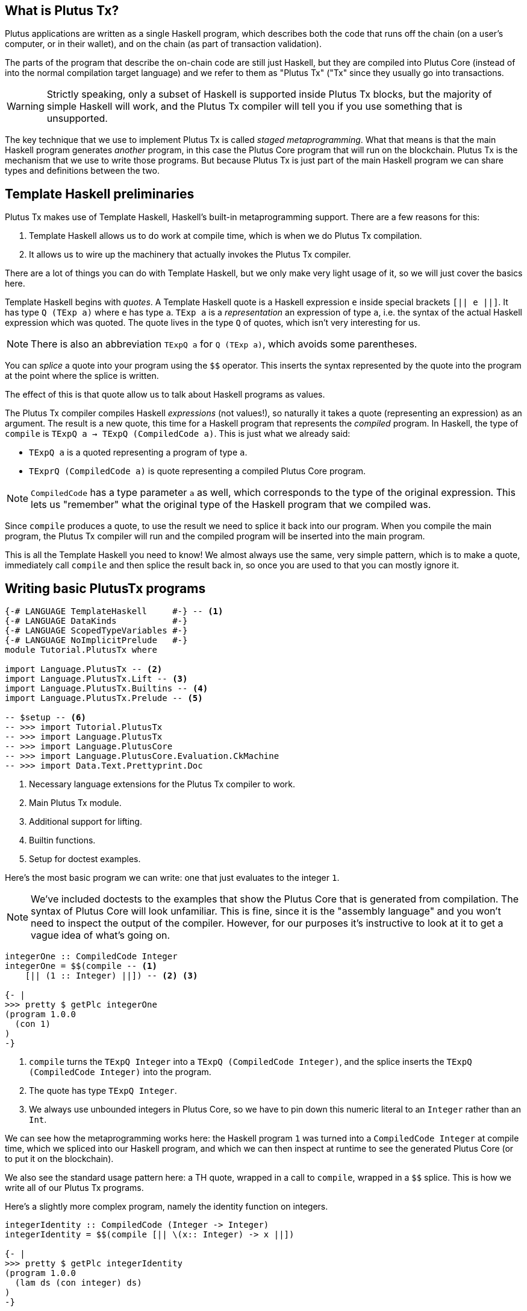 == What is Plutus Tx?

Plutus applications are written as a single Haskell program, which describes
both the code that runs off the chain (on a user's computer, or in their
wallet), and on the chain (as part of transaction validation).

The parts of the program that describe the on-chain code are still just Haskell,
but they are compiled into Plutus Core (instead of into the normal compilation
target language) and we refer to them as "Plutus Tx" ("Tx" since they usually
go into transactions.

WARNING: Strictly speaking, only a subset of Haskell is
supported inside Plutus Tx blocks, but the majority of simple Haskell will work,
and the Plutus Tx compiler will tell you if you use something that is unsupported.

The key technique that we use to implement Plutus Tx is called _staged metaprogramming_.
What that means is that the main Haskell program generates _another_ program, in
this case the Plutus Core program that will run on the blockchain. Plutus Tx is
the mechanism that we use to write those programs. But because Plutus Tx is just
part of the main Haskell program we can share types and definitions between the two.

== Template Haskell preliminaries

Plutus Tx makes use of Template Haskell, Haskell's built-in metaprogramming support.
There are a few reasons for this:

. Template Haskell allows us to do work at compile time, which
is when we do Plutus Tx compilation.
. It allows us to wire up the machinery that actually invokes the Plutus Tx compiler.

There are a lot of things you can do with Template Haskell, but we only make
very light usage of it, so we will just cover the basics here.

Template Haskell begins with _quotes_. A
Template Haskell quote is a Haskell expression `e` inside special brackets
`[|| e ||]`. It has type `Q (TExp a)` where `e` has type `a`.
`TExp a` is a _representation_ an expression of type `a`, i.e. the syntax of the
actual Haskell expression which was quoted. The quote lives in the
type `Q` of quotes, which isn't very interesting for us.

NOTE: There is also an abbreviation `TExpQ a` for `Q (TExp a)`, which avoids
some parentheses.

You can _splice_ a quote into your program using the `$$`
operator. This inserts the syntax represented by the quote into the program at
the point where the splice is written.

The effect of this is that quote allow us to talk about Haskell programs as values.

The Plutus Tx compiler compiles Haskell _expressions_ (not values!), so
naturally it takes a quote (representing an expression) as an argument. The
result is a new quote, this time for a Haskell program
that represents the _compiled_ program. In Haskell, the type of  `compile` is
`TExpQ a -> TExpQ (CompiledCode a)`. This is just what we already said:

- `TExpQ a` is a quoted representing a program of type `a`.
- `TExprQ (CompiledCode a)` is quote representing a compiled Plutus Core
program.

NOTE: `CompiledCode` has a type parameter `a` as well, which corresponds to the
type of the original expression. This lets us "remember" what the original type
of the Haskell program that we compiled was.

Since `compile` produces a quote, to use the result we need to splice it back
into our program. When you compile the main program, the Plutus Tx compiler will
run and the compiled program will be inserted into the main program.

This is all the Template Haskell you need to know! We almost always use the
same, very simple pattern, which is to make a quote, immediately call `compile`
and then splice the result back in, so once you are used to that you can mostly
ignore it.

== Writing basic PlutusTx programs

[source,haskell]
----
{-# LANGUAGE TemplateHaskell     #-} -- <.>
{-# LANGUAGE DataKinds           #-}
{-# LANGUAGE ScopedTypeVariables #-}
{-# LANGUAGE NoImplicitPrelude   #-}
module Tutorial.PlutusTx where

import Language.PlutusTx -- <.>
import Language.PlutusTx.Lift -- <.>
import Language.PlutusTx.Builtins -- <.>
import Language.PlutusTx.Prelude -- <.>

-- $setup -- <.>
-- >>> import Tutorial.PlutusTx
-- >>> import Language.PlutusTx
-- >>> import Language.PlutusCore
-- >>> import Language.PlutusCore.Evaluation.CkMachine
-- >>> import Data.Text.Prettyprint.Doc

----
<.> Necessary language extensions for the Plutus Tx compiler to work.
<.> Main Plutus Tx module.
<.> Additional support for lifting.
<.> Builtin functions.
<.> Setup for doctest examples.

Here’s the most basic program we can write: one that just evaluates to
the integer `1`.

NOTE: We've included doctests to the examples that show the Plutus Core that is
generated from compilation. The syntax of Plutus Core will look unfamiliar. This is fine, since it is
the "assembly language" and you won’t need to inspect the output of
the compiler. However, for our purposes it’s
instructive to look at it to get a vague idea of what’s going on.

[source,haskell]
----
integerOne :: CompiledCode Integer
integerOne = $$(compile -- <.>
    [|| (1 :: Integer) ||]) -- <.> <.>

{- |
>>> pretty $ getPlc integerOne
(program 1.0.0
  (con 1)
)
-}
----
<.> `compile` turns the `TExpQ Integer` into a `TExpQ (CompiledCode Integer)`,
and the splice inserts the `TExpQ (CompiledCode Integer)` into the program.
<.> The quote has type `TExpQ Integer`.
<.> We always use unbounded integers in Plutus Core, so we have to pin
down this numeric literal to an `Integer` rather than an `Int`.

We can see how the metaprogramming works here: the Haskell program `1`
was turned into a `CompiledCode Integer` at compile time, which we
spliced into our Haskell program, and which we can then inspect at
runtime to see the generated Plutus Core (or to put it on the
blockchain).

We also see the standard usage pattern here: a TH quote, wrapped in a call to `compile`,
wrapped in a `$$` splice. This is how we write all of our Plutus Tx
programs.

Here’s a slightly more complex program, namely the identity function on
integers.

[source,haskell]
----
integerIdentity :: CompiledCode (Integer -> Integer)
integerIdentity = $$(compile [|| \(x:: Integer) -> x ||])

{- |
>>> pretty $ getPlc integerIdentity
(program 1.0.0
  (lam ds (con integer) ds)
)
-}
----

== Functions and datatypes

You can use functions inside your expression. In practice, you
will usually want to define the entirety of your Plutus Tx program as a
definition outside the quote, and then simply call it inside the quote.

[source,haskell]
----
{-# INLINABLE plusOne #-} -- <.>
plusOne :: Integer -> Integer
plusOne x = x `addInteger` 1 -- <.>

{-# INLINABLE myProgram #-}
myProgram :: Integer
myProgram =
    let
        plusOneLocal :: Integer -> Integer -- <.>
        plusOneLocal x = x `addInteger` 1

        localTwo = plusOneLocal 1
        externalTwo = plusOne 1
    in localTwo `addInteger` externalTwo

functions :: CompiledCode Integer
functions = $$(compile [|| myProgram ||])

{- |
>>> pretty $ runCk $ getPlc functions -- <.>
(con 4)
-}
----
<.> Functions which will be used in Plutus Tx programs should be
marked with GHC’s `INLINABLE` pragma.
This is usually necessary for non-local functions to
be usable in Plutus Tx blocks, as it instructs GHC to keep the
information that the Plutus Tx compiler needs. While you may be able
to get away with omitting it, it is good practice to always include it.
<.> Local functions do not need to be marked as `INLINABLE`.
<.> `addInteger` comes from `Language.PlutusTx.Builtins`, and is
mapped to the builtin integer addition function in Plutus Core.
<.> We’ve used the CK evaluator for Plutus Core to evaluate the program
and check that the result was what we expected

We can use normal Haskell datatypes and pattern matching freely:

[source,haskell]
----
matchMaybe :: CompiledCode (Maybe Integer -> Integer)
matchMaybe = $$(compile [|| \(x:: Maybe Integer) -> case x of
    Just n -> n
    Nothing -> 0
   ||])
----

Unlike functions, datatypes do not need any kind of special annotation to be
used inside a
quote, hence we can use types like `Maybe` from the Haskell `Prelude`.
This works for your own datatypes too!

Here’s a small example with a datatype of our own representing a
potentially open-ended end date.

[source,haskell]
----
-- | Either a specific end date, or "never".
data EndDate = Fixed Integer | Never

-- | Check whether a given time is past the end date.
pastEnd :: CompiledCode (EndDate -> Integer -> Bool)
pastEnd = $$(compile [|| \(end::EndDate) (current::Integer) -> case end of
    Fixed n -> n `lessThanEqInteger` current
    Never -> False
   ||])
----

We could also have defined the `pastEnd` function as a separate `INLINABLE`
binding and just referred to it in the quote, but in this case it's small enough
to just write in place.

== Typeclasses

So far we have used functions like `lessThanEqInteger` for comparing `Integer` s,
which is much less convenient than `<` from the standard Haskell `Ord` typeclass.

Fortunately, Plutus Tx does support typeclasses. Unfortunately, we need to
redefine the standard typeclasses do so, since we require the class methods to
be `INLINABLE`, and the implementations for types such as `Integer` use the
Plutus Tx builtins.

Redefined versions of many standard typeclasses are available in the Plutus Tx
Prelude. As such you should be able to use typeclass functions in your Plutus Tx
programs successfully.

For example, here is a version of the `pastEnd` function using `<`. This will be
compiled to exactly the same code as the previous definition.

[source,haskell]
----
-- | Check whether a given time is past the end date.
pastEnd' :: CompiledCode (EndDate -> Integer -> Bool)
pastEnd' = $$(compile [|| \(end::EndDate) (current::Integer) -> case end of
    Fixed n -> n < current
    Never -> False
   ||])
----

== The Plutus Tx Prelude

The `Language.PlutusTx.Prelude` module is a drop-in replacement for the
normal Haskell Prelude, but with some functions and typeclasses redefined to be easier
for the Plutus Tx compiler to handle (i.e. `INLINABLE`).

You should use the Plutus Tx Prelude whenever you are writing code that you expect to compile with
the Plutus Tx compiler. All of the definitions in the Plutus Tx Prelude have
working Haskell definitions, so you can use them in normal Haskell code too,
although the Haskell Prelude versions will probably perform better.

To use the Plutus Tx Prelude, use the `NoImplicitPrelude` language
pragma, and import `Language.PlutusTx.Prelude`.

Plutus Tx has some builtin types and functions available for working
with primitive data (integers and bytestrings), as well as a few special
functions. These builtins are also exported from the Plutus Tx Prelude.

The `error` builtin deserves a special mention. `error` causes the
transaction to abort when it is evaluated, which one way to trigger
validation failure.

== Lifting values

So far we’ve seen how to define pieces of code _statically_ (when you
_compile_ your main Haskell program), but you are likely to want to generate code
_dynamically_ (when you _run_ your main Haskell program). For example, you
might be writing the body of a transaction to initiate a crowdfunding
smart contract, which would need to be parameterized by data
determining the size of the goal, the campaign start and end times, etc.

We can do this in the same way that we normally parameterize code in functional
programming: we write the static code as a _function_, and we provide the
argument later to configure it.

In our case we have a complication, in that we want to make the argument and
apply the function to it at runtime. Plutus Tx provides a mechanism to do this
called _lifting_. Lifting makes it easy to use the same types
both inside your Plutus Tx program and in the external code that uses
it.

As a very simple example, let’s write an add-one
function.

[source,haskell]
----
addOne :: CompiledCode (Integer -> Integer)
addOne = $$(compile [|| \(x:: Integer) -> x `addInteger` 1 ||])
----

Now, suppose we want to apply this to `4` at runtime, giving us a
program that computes to `5`. We need to _lift_ the argument (`4`)
from Haskell to Plutus Core, and then we need to apply the function to
it.

[source,haskell]
----
addOneToN :: Integer -> CompiledCode Integer
addOneToN n =
    addOne
    `applyCode` -- <.>
    unsafeLiftCode n -- <.>

{- |
>>> let program = getPlc $ addOneToN 4
>>> pretty program
(program 1.0.0
  [
    [
      (lam
        addInteger
        (fun (con integer) (fun (con integer) (con integer)))
        (lam ds (con integer) [ [ addInteger ds ] (con 1) ])
      )
      (builtin addInteger)
    ]
    (con 4)
  ]
)
>>> pretty $ runCk program
(con 5)
-}
----
<.> `applyCode` applies one `CompiledCode` to another.
<.> `unsafeLiftCode` lifts the argument `n` into a `CompiledCode Integer`.

We lifted the argument using the `unsafeLiftCode` function. In order to use this, a type
must have an instance of the `Lift` class. In practice, you should
generate these with the `makeLift` TH function from
`Language.PlutusTx.Lift`.

NOTE: `unsafeLiftCode` is "unsafe" because it ignores any errors that might occur from
lifting something that isn't supported.

The combined program applies the original compiled lambda to the lifted
value (notice that the lambda is a bit complicated now since we have
compiled the addition into a builtin).

Here’s an example with our custom datatype. The output is the encoded
version of `False`.

[source,haskell]
----
makeLift ''EndDate -- <.>

pastEndAt :: EndDate -> Integer -> CompiledCode Bool
pastEndAt end current =
    pastEnd
    `applyCode`
    unsafeLiftCode end
    `applyCode`
    unsafeLiftCode current

{- |
>>> let program = getPlc $ pastEndAt Never 5
>>> pretty $ runCk program
(abs
  out_Bool (type) (lam case_True out_Bool (lam case_False out_Bool case_False))
)
-}
----
<.> `makeLift` generates instances of `Lift` automatically.
